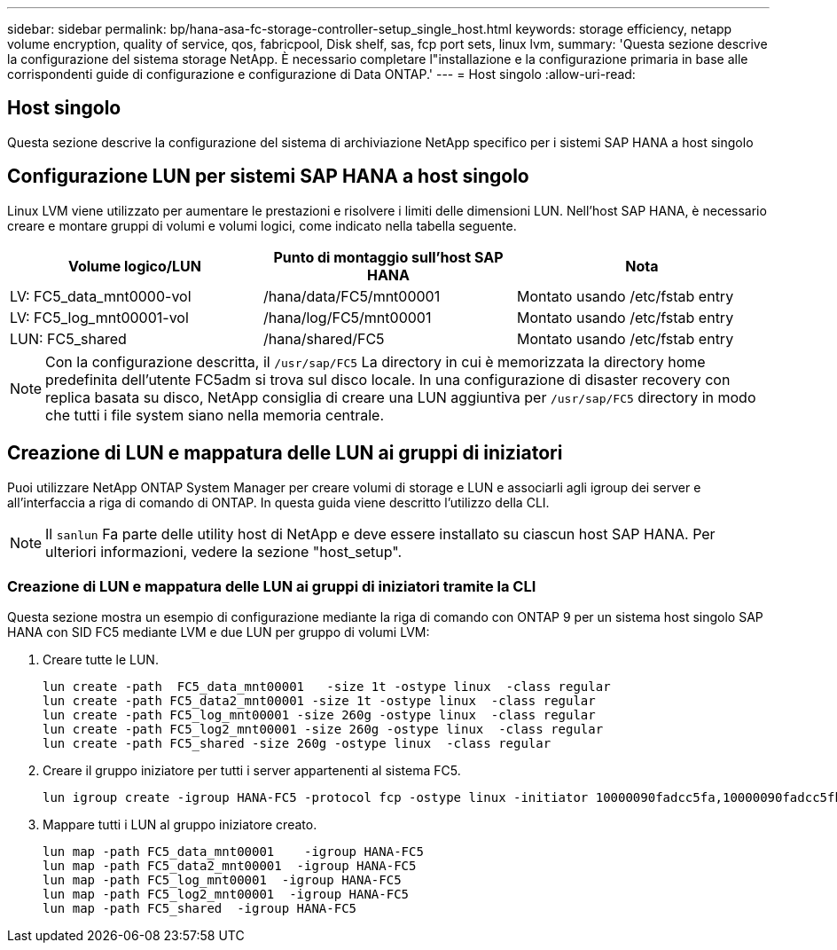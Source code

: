 ---
sidebar: sidebar 
permalink: bp/hana-asa-fc-storage-controller-setup_single_host.html 
keywords: storage efficiency, netapp volume encryption, quality of service, qos, fabricpool, Disk shelf, sas, fcp port sets, linux lvm, 
summary: 'Questa sezione descrive la configurazione del sistema storage NetApp. È necessario completare l"installazione e la configurazione primaria in base alle corrispondenti guide di configurazione e configurazione di Data ONTAP.' 
---
= Host singolo
:allow-uri-read: 




== Host singolo

[role="lead"]
Questa sezione descrive la configurazione del sistema di archiviazione NetApp specifico per i sistemi SAP HANA a host singolo



== Configurazione LUN per sistemi SAP HANA a host singolo

Linux LVM viene utilizzato per aumentare le prestazioni e risolvere i limiti delle dimensioni LUN. Nell'host SAP HANA, è necessario creare e montare gruppi di volumi e volumi logici, come indicato nella tabella seguente.

|===
| Volume logico/LUN | Punto di montaggio sull'host SAP HANA | Nota 


| LV: FC5_data_mnt0000-vol | /hana/data/FC5/mnt00001 | Montato usando /etc/fstab entry 


| LV: FC5_log_mnt00001-vol | /hana/log/FC5/mnt00001 | Montato usando /etc/fstab entry 


| LUN: FC5_shared | /hana/shared/FC5 | Montato usando /etc/fstab entry 
|===

NOTE: Con la configurazione descritta, il  `/usr/sap/FC5` La directory in cui è memorizzata la directory home predefinita dell'utente FC5adm si trova sul disco locale. In una configurazione di disaster recovery con replica basata su disco, NetApp consiglia di creare una LUN aggiuntiva per  `/usr/sap/FC5` directory in modo che tutti i file system siano nella memoria centrale.



== Creazione di LUN e mappatura delle LUN ai gruppi di iniziatori

Puoi utilizzare NetApp ONTAP System Manager per creare volumi di storage e LUN e associarli agli igroup dei server e all'interfaccia a riga di comando di ONTAP. In questa guida viene descritto l'utilizzo della CLI.


NOTE: Il `sanlun` Fa parte delle utility host di NetApp e deve essere installato su ciascun host SAP HANA. Per ulteriori informazioni, vedere la sezione "host_setup".



=== Creazione di LUN e mappatura delle LUN ai gruppi di iniziatori tramite la CLI

Questa sezione mostra un esempio di configurazione mediante la riga di comando con ONTAP 9 per un sistema host singolo SAP HANA con SID FC5 mediante LVM e due LUN per gruppo di volumi LVM:

. Creare tutte le LUN.
+
....
lun create -path  FC5_data_mnt00001   -size 1t -ostype linux  -class regular
lun create -path FC5_data2_mnt00001 -size 1t -ostype linux  -class regular
lun create -path FC5_log_mnt00001 -size 260g -ostype linux  -class regular
lun create -path FC5_log2_mnt00001 -size 260g -ostype linux  -class regular
lun create -path FC5_shared -size 260g -ostype linux  -class regular

....
. Creare il gruppo iniziatore per tutti i server appartenenti al sistema FC5.
+
....
lun igroup create -igroup HANA-FC5 -protocol fcp -ostype linux -initiator 10000090fadcc5fa,10000090fadcc5fb -vserver svm1
....
. Mappare tutti i LUN al gruppo iniziatore creato.
+
....
lun map -path FC5_data_mnt00001    -igroup HANA-FC5
lun map -path FC5_data2_mnt00001  -igroup HANA-FC5
lun map -path FC5_log_mnt00001  -igroup HANA-FC5
lun map -path FC5_log2_mnt00001  -igroup HANA-FC5
lun map -path FC5_shared  -igroup HANA-FC5
....

